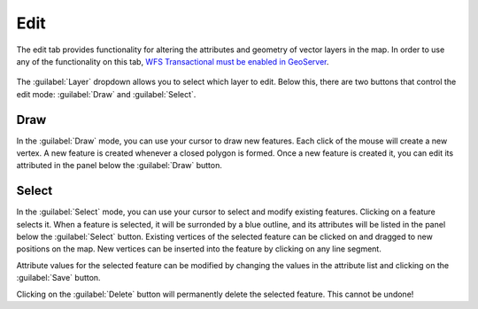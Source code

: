 .. _webapps.sdk.quickview.edit:

Edit
====

The edit tab provides functionality for altering the attributes and geometry of vector layers in the map.
In order to use any of the functionality on this tab, `WFS Transactional must be enabled in GeoServer <../../geoserver/services/wfs/webadmin.html#service-levels>`_.

.. figure:: img/edit.png
   :scale: 80%

The :guilabel:`Layer` dropdown allows you to select which layer to edit. Below this, there are two buttons that control the edit mode: :guilabel:`Draw` and :guilabel:`Select`.

Draw
----

In the :guilabel:`Draw` mode, you can use your cursor to draw new features. Each click of the mouse will create a new vertex. A new feature is created whenever a closed polygon is formed. Once a new feature is created it, you can edit its attributed in the panel below the :guilabel:`Draw` button.

.. figure:: img/draw.png
   :scale: 50%

Select
------

In the :guilabel:`Select` mode, you can use your cursor to select and modify existing features. Clicking on a feature selects it. When a feature is selected, it will be surronded by a blue outline, and its attributes will be listed in the panel below the :guilabel:`Select` button. Existing vertices of the selected feature can be clicked on and dragged to new positions on the map. New vertices can be inserted into the feature by clicking on any line segment.

Attribute values for the selected feature can be modified by changing the values in the attribute list and clicking on the :guilabel:`Save` button.

Clicking on the :guilabel:`Delete` button will permanently delete the selected feature. This cannot be undone!
